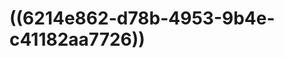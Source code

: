 * ((6214e862-d78b-4953-9b4e-c41182aa7726))
:PROPERTIES:
:ID:       99482a0f-dc01-4398-ae8c-578fd7d8e0ce
:END:

